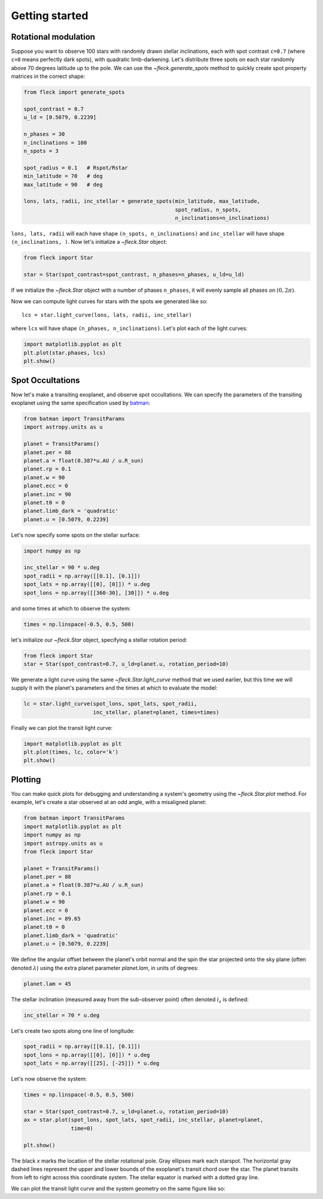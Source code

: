 ***************
Getting started
***************

Rotational modulation
---------------------

Suppose you want to observe 100 stars with randomly drawn stellar inclinations,
each with spot contrast ``c=0.7`` (where ``c=0`` means perfectly dark spots),
with quadratic limb-darkening. Let's distribute three spots on each star
randomly above 70 degrees latitude up to the pole. We can use the
`~fleck.generate_spots` method to quickly create spot property matrices in the
correct shape:

.. code-block:: python

    from fleck import generate_spots

    spot_contrast = 0.7
    u_ld = [0.5079, 0.2239]

    n_phases = 30
    n_inclinations = 100
    n_spots = 3

    spot_radius = 0.1   # Rspot/Rstar
    min_latitude = 70   # deg
    max_latitude = 90   # deg

    lons, lats, radii, inc_stellar = generate_spots(min_latitude, max_latitude,
                                                    spot_radius, n_spots,
                                                    n_inclinations=n_inclinations)

``lons, lats, radii`` will each have shape ``(n_spots, n_inclinations)`` and
``inc_stellar`` will have shape ``(n_inclinations, )``. Now let's initialize
a `~fleck.Star` object:

.. code-block:: python

    from fleck import Star

    star = Star(spot_contrast=spot_contrast, n_phases=n_phases, u_ld=u_ld)

If we initialize the `~fleck.Star` object with a number of phases ``n_phases``,
it will evenly sample all phases on :math:`(0, 2\pi)`.

Now we can compute light curves for stars with the spots we generated like so::

    lcs = star.light_curve(lons, lats, radii, inc_stellar)

where ``lcs`` will have shape ``(n_phases, n_inclinations)``. Let's plot each of
the light curves:

.. code-block:: python

    import matplotlib.pyplot as plt
    plt.plot(star.phases, lcs)
    plt.show()

.. plot::

    import matplotlib.pyplot as plt
    from fleck import generate_spots, Star

    spot_contrast = 0.7
    u_ld = [0.5079, 0.2239]

    n_phases = 30
    n_inclinations = 100
    n_spots = 3

    spot_radius = 0.1   # Rspot/Rstar
    min_latitude = 70   # deg
    max_latitude = 90   # deg

    lons, lats, radii, inc_stellar = generate_spots(min_latitude, max_latitude,
                                                    spot_radius, n_spots,
                                                    n_inclinations=n_inclinations)

    star = Star(spot_contrast=spot_contrast, n_phases=n_phases, u_ld=u_ld)

    lcs = star.light_curve(lons, lats, radii, inc_stellar)
    plt.plot(star.phases, lcs, alpha=0.1, color='k')
    plt.xlabel('Phases')
    plt.ylabel('Flux')
    plt.show()

Spot Occultations
-----------------

Now let's make a transiting exoplanet, and observe spot occultations. We can
specify the parameters of the transiting exoplanet using the same specification
used by `batman <https://github.com/lkreidberg/batman>`_:

.. code-block:: python

    from batman import TransitParams
    import astropy.units as u

    planet = TransitParams()
    planet.per = 88
    planet.a = float(0.387*u.AU / u.R_sun)
    planet.rp = 0.1
    planet.w = 90
    planet.ecc = 0
    planet.inc = 90
    planet.t0 = 0
    planet.limb_dark = 'quadratic'
    planet.u = [0.5079, 0.2239]

Let's now specify some spots on the stellar surface:

.. code-block:: python

    import numpy as np

    inc_stellar = 90 * u.deg
    spot_radii = np.array([[0.1], [0.1]])
    spot_lats = np.array([[0], [0]]) * u.deg
    spot_lons = np.array([[360-30], [30]]) * u.deg

and some times at which to observe the system:

.. code-block:: python

    times = np.linspace(-0.5, 0.5, 500)

let's initialize our `~fleck.Star` object, specifying a stellar rotation
period:

.. code-block:: python

    from fleck import Star
    star = Star(spot_contrast=0.7, u_ld=planet.u, rotation_period=10)

We generate a light curve using the same `~fleck.Star.light_curve` method that
we used earlier, but this time we will supply it with the planet's parameters
and the times at which to evaluate the model:

.. code-block:: python

    lc = star.light_curve(spot_lons, spot_lats, spot_radii,
                          inc_stellar, planet=planet, times=times)

Finally we can plot the transit light curve:

.. code-block:: python

    import matplotlib.pyplot as plt
    plt.plot(times, lc, color='k')
    plt.show()

.. plot::

    from batman import TransitParams
    import matplotlib.pyplot as plt
    import numpy as np
    import astropy.units as u
    from fleck import Star

    planet = TransitParams()
    planet.per = 88
    planet.a = float(0.387*u.AU / u.R_sun)
    planet.rp = 0.1
    planet.w = 90
    planet.ecc = 0
    planet.inc = 90
    planet.t0 = 0
    planet.limb_dark = 'quadratic'
    planet.u = [0.5079, 0.2239]

    inc_stellar = 90 * u.deg
    spot_radii = np.array([[0.1], [0.1]])
    spot_lats = np.array([[0], [0]]) * u.deg
    spot_lons = np.array([[360-30], [30]]) * u.deg
    times = np.linspace(-0.5, 0.5, 500)

    star = Star(spot_contrast=0.7, u_ld=planet.u, rotation_period=10)
    lc = star.light_curve(spot_lons, spot_lats, spot_radii,
                          inc_stellar, planet=planet, times=times)

    plt.plot(times, lc, color='k')
    plt.xlabel('Time [d]')
    plt.ylabel('Flux')
    plt.show()


Plotting
--------

You can make quick plots for debugging and understanding a system's geometry
using the `~fleck.Star.plot` method. For example, let's create a star observed
at an odd angle, with a misaligned planet:

.. code-block:: python

    from batman import TransitParams
    import matplotlib.pyplot as plt
    import numpy as np
    import astropy.units as u
    from fleck import Star

    planet = TransitParams()
    planet.per = 88
    planet.a = float(0.387*u.AU / u.R_sun)
    planet.rp = 0.1
    planet.w = 90
    planet.ecc = 0
    planet.inc = 89.65
    planet.t0 = 0
    planet.limb_dark = 'quadratic'
    planet.u = [0.5079, 0.2239]

We define the angular offset between the planet's orbit normal and the spin the
star projected onto the sky plane (often denoted :math:`\lambda`) using the
extra planet parameter `planet.lam`, in units of degrees:

.. code-block:: python

    planet.lam = 45

The stellar inclination (measured away from the sub-observer point) often
denoted :math:`i_s` is defined:

.. code-block:: python

    inc_stellar = 70 * u.deg

Let's create two spots along one line of longitude:

.. code-block:: python

    spot_radii = np.array([[0.1], [0.1]])
    spot_lons = np.array([[0], [0]]) * u.deg
    spot_lats = np.array([[25], [-25]]) * u.deg

Let's now observe the system:

.. code-block:: python

    times = np.linspace(-0.5, 0.5, 500)

    star = Star(spot_contrast=0.7, u_ld=planet.u, rotation_period=10)
    ax = star.plot(spot_lons, spot_lats, spot_radii, inc_stellar, planet=planet,
                   time=0)

    plt.show()


.. plot::

    from batman import TransitParams
    import matplotlib.pyplot as plt
    import numpy as np
    import astropy.units as u
    from fleck import Star

    planet = TransitParams()
    planet.per = 88
    planet.a = float(0.387*u.AU / u.R_sun)
    planet.rp = 0.1
    planet.w = 90
    planet.ecc = 0
    planet.inc = 89.65
    planet.t0 = 0
    planet.limb_dark = 'quadratic'
    planet.u = [0.5079, 0.2239]

    planet.lam = 45

    inc_stellar = 70 * u.deg

    spot_radii = np.array([[0.1], [0.1]])
    spot_lons = np.array([[0], [0]]) * u.deg
    spot_lats = np.array([[25], [-25]]) * u.deg

    star = Star(spot_contrast=0.7, u_ld=planet.u, rotation_period=10)
    ax = star.plot(spot_lons, spot_lats, spot_radii, inc_stellar, planet=planet,
                   time=0)

    plt.show()

The black `x` marks the location of the stellar rotational pole. Gray ellipses
mark each starspot. The horizontal gray dashed lines represent the upper and
lower bounds of the exoplanet's transit chord over the star. The planet transits
from left to right across this coordinate system. The stellar equator is marked
with a dotted gray line.

We can plot the transit light curve and the system geometry on the same figure
like so:

.. plot::

    from batman import TransitParams
    import matplotlib.pyplot as plt
    import numpy as np
    import astropy.units as u
    from fleck import Star

    planet = TransitParams()
    planet.per = 88
    planet.a = float(0.387*u.AU / u.R_sun)
    planet.rp = 0.1
    planet.w = 90
    planet.ecc = 0
    planet.inc = 89.65
    planet.t0 = 0
    planet.limb_dark = 'quadratic'
    planet.u = [0.5079, 0.2239]

    planet.lam = 45

    inc_stellar = 70 * u.deg

    spot_radii = np.array([[0.1], [0.1]])
    spot_lons = np.array([[0], [0]]) * u.deg
    spot_lats = np.array([[25], [-25]]) * u.deg

    times = np.linspace(-0.5, 0.5, 500)

    fig, ax = plt.subplots(1, 2, figsize=(8, 2.5))
    star = Star(spot_contrast=0.7, u_ld=planet.u, rotation_period=10)
    star.plot(spot_lons, spot_lats, spot_radii, inc_stellar, planet=planet,
              time=0, ax=ax[0])
    ax[0].set(xlabel="$\hat{X}$", ylabel="$\hat{Y}$")
    lc = star.light_curve(spot_lons, spot_lats, spot_radii,
                          inc_stellar, planet=planet, times=times)
    ax[1].plot(times, lc, color='k')
    ax[1].set(xlabel="Time [d]", ylabel="Flux")
    fig.tight_layout()
    plt.show()
